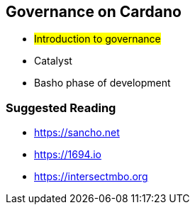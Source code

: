 == Governance on Cardano     


** #Introduction to governance#
** Catalyst
** Basho phase of development

=== Suggested Reading
- https://sancho.net
- https://1694.io
- https://intersectmbo.org


